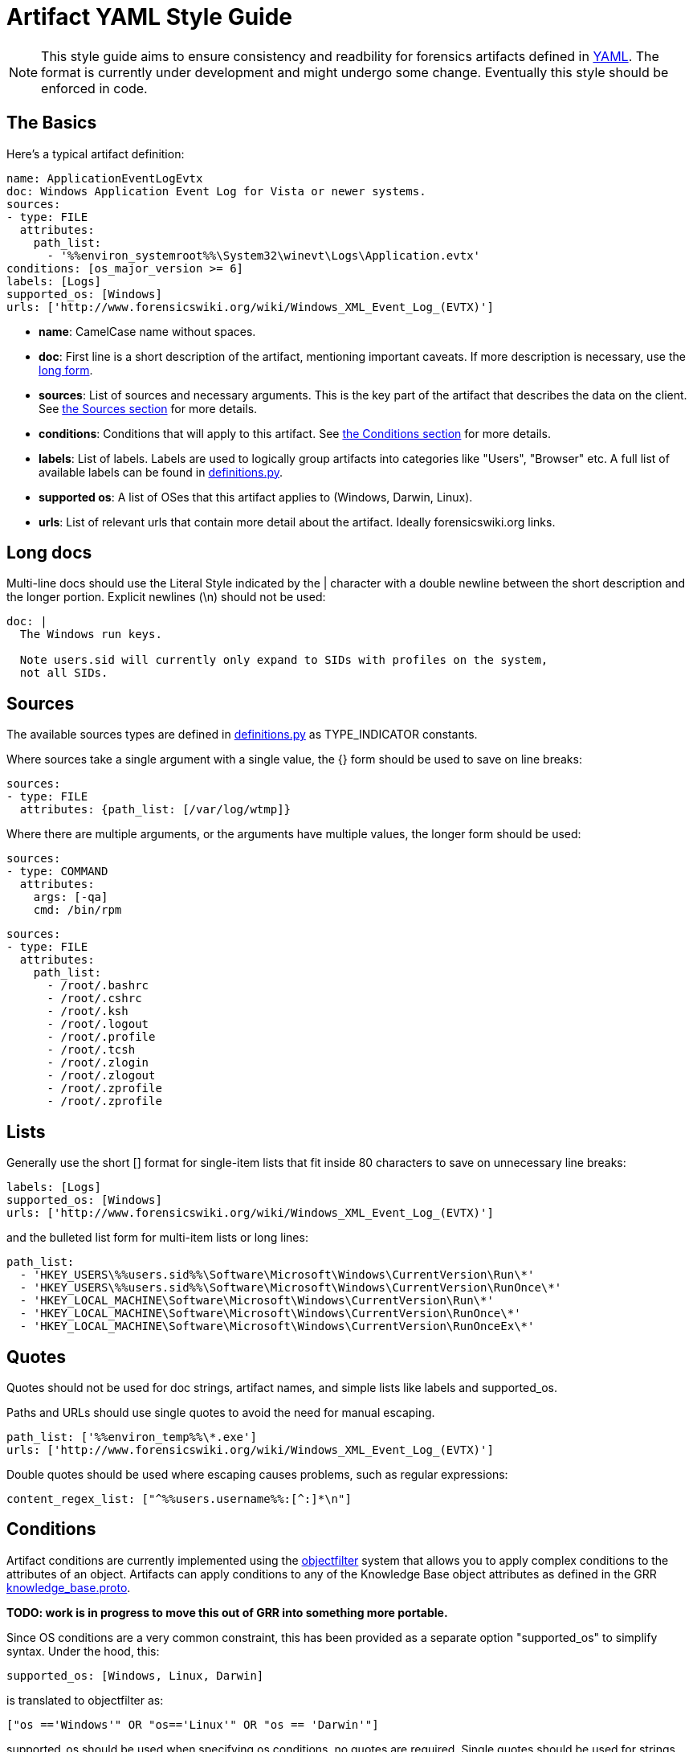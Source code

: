 = Artifact YAML Style Guide

:toc:
:toc-placement: preamble
:icons:

[NOTE]
This style guide aims to ensure consistency and readbility for forensics
artifacts defined in link:http://www.yaml.org/spec/1.2/spec.html[YAML].
The format is currently under development and might undergo some
change. Eventually this style should be enforced in code.

== The Basics

Here's a typical artifact definition:

[source,yaml]
----
name: ApplicationEventLogEvtx
doc: Windows Application Event Log for Vista or newer systems.
sources:
- type: FILE
  attributes:
    path_list:
      - '%%environ_systemroot%%\System32\winevt\Logs\Application.evtx'
conditions: [os_major_version >= 6]
labels: [Logs]
supported_os: [Windows]
urls: ['http://www.forensicswiki.org/wiki/Windows_XML_Event_Log_(EVTX)']
----

- *name*: CamelCase name without spaces.
- *doc*: First line is a short description of the artifact, mentioning
  important caveats.  If more description is necessary, use the
  link:#long-docs[long form].
- *sources*: List of sources and necessary arguments.  This is the key
  part of the artifact that describes the data on the client. See
  link:#sources[the Sources section] for more details.
- *conditions*: Conditions that will apply to this artifact. See
  link:#conditions[the Conditions section] for more details.
- *labels*: List of labels.  Labels are used to logically group artifacts into
  categories like "Users", "Browser" etc.  A full list of available labels can
  be found in
  link:https://github.com/ForensicArtifacts/artifacts/blob/master/artifacts/definitions.py[definitions.py].
- *supported os*: A list of OSes that this artifact applies to (Windows, Darwin,
  Linux).
- *urls*: List of relevant urls that contain more detail about the artifact.
  Ideally forensicswiki.org links.


== Long docs

Multi-line docs should use the Literal Style indicated by the |
character with a double newline between the short description and the longer
portion.  Explicit newlines (\n) should not be used:

[source,yaml]
----
doc: |
  The Windows run keys.

  Note users.sid will currently only expand to SIDs with profiles on the system,
  not all SIDs.
----

== Sources

The available sources types are defined in
link:https://github.com/ForensicArtifacts/artifacts/blob/master/artifacts/definitions.py[definitions.py]
as TYPE_INDICATOR constants.

Where sources take a single argument with a single value, the {} form should
be used to save on line breaks:

[source,yaml]
----
sources:
- type: FILE
  attributes: {path_list: [/var/log/wtmp]}
----

Where there are multiple arguments, or the arguments have multiple values, the
longer form should be used:

[source,yaml]
----
sources:
- type: COMMAND
  attributes:
    args: [-qa]
    cmd: /bin/rpm
----
[source,yaml]
----
sources:
- type: FILE
  attributes:
    path_list:
      - /root/.bashrc
      - /root/.cshrc
      - /root/.ksh
      - /root/.logout
      - /root/.profile
      - /root/.tcsh
      - /root/.zlogin
      - /root/.zlogout
      - /root/.zprofile
      - /root/.zprofile
----

== Lists

Generally use the short [] format for single-item lists that fit inside 80
characters to save on unnecessary line breaks:

[source,yaml]
----
labels: [Logs]
supported_os: [Windows]
urls: ['http://www.forensicswiki.org/wiki/Windows_XML_Event_Log_(EVTX)']
----

and the bulleted list form for multi-item lists or long lines:

[source,yaml]
----
path_list:
  - 'HKEY_USERS\%%users.sid%%\Software\Microsoft\Windows\CurrentVersion\Run\*'
  - 'HKEY_USERS\%%users.sid%%\Software\Microsoft\Windows\CurrentVersion\RunOnce\*'
  - 'HKEY_LOCAL_MACHINE\Software\Microsoft\Windows\CurrentVersion\Run\*'
  - 'HKEY_LOCAL_MACHINE\Software\Microsoft\Windows\CurrentVersion\RunOnce\*'
  - 'HKEY_LOCAL_MACHINE\Software\Microsoft\Windows\CurrentVersion\RunOnceEx\*'
----

== Quotes

Quotes should not be used for doc strings, artifact names, and simple lists
like labels and supported_os.

Paths and URLs should use single quotes to avoid the need for manual escaping.

[source,yaml]
----
path_list: ['%%environ_temp%%\*.exe']
urls: ['http://www.forensicswiki.org/wiki/Windows_XML_Event_Log_(EVTX)']
----

Double quotes should be used where escaping causes problems, such as
regular expressions:

[source,yaml]
----
content_regex_list: ["^%%users.username%%:[^:]*\n"]
----

== Conditions

Artifact conditions are currently implemented using the
link:https://code.google.com/p/objectfilter/[objectfilter] system that allows
you to apply complex conditions to the attributes of an object. Artifacts can
apply conditions to any of the Knowledge Base object attributes as defined in
the GRR link:https://code.google.com/p/grr/source/browse/proto/knowledge_base.proto[knowledge_base.proto].

*TODO: work is in progress to move this out of GRR into something more portable.*

Since OS conditions are a very common constraint, this has been provided as a
separate option "supported_os" to simplify syntax.  Under the hood, this:

[source,yaml]
----
supported_os: [Windows, Linux, Darwin]
----

is translated to objectfilter as:

[source,yaml]
----
["os =='Windows'" OR "os=='Linux'" OR "os == 'Darwin'"]
----

supported_os should be used when specifying os conditions, no quotes are
required.  Single quotes should be used for strings when writing conditions.

[source,yaml]
----
conditions: [os_major_version >= 6 and time_zone == 'America/Los_Angeles']
----

== Minimize the Number of Definitions by Using Multiple Sources

To minimize the number of artifacts in the list, combine them using the
supported_os and conditions attributes where it makes sense. e.g. rather than
having FirefoxHistoryWindows, FirefoxHistoryLinux, FirefoxHistoryDarwin, do:

[source,yaml]
----
name: FirefoxHistory
doc: Firefox places.sqlite files.
sources:
- type: FILE
  attributes:
    path_list:
      - %%users.localappdata%%\Mozilla\Firefox\Profiles\*\places.sqlite
      - %%users.appdata%%\Mozilla\Firefox\Profiles\*\places.sqlite
  supported_os: [Windows]
- type: FILE
  attributes:
    path_list: [%%users.homedir%%/Library/Application Support/Firefox/Profiles/*/places.sqlite]
  supported_os: [Darwin]
- type: FILE
  attributes:
    path_list: ['%%users.homedir%%/.mozilla/firefox/*/places.sqlite']
  supported_os: [Linux]
labels: [Browser]
supported_os: [Windows, Linux, Darwin]
----

== Files

Artifact filenames should be of the form file_name.yaml

Each file should have a comment at the top of the file with a one-line summary
of the artifacts contained in the file:

[source,yaml]
----
# Windows specific artifacts.
----

